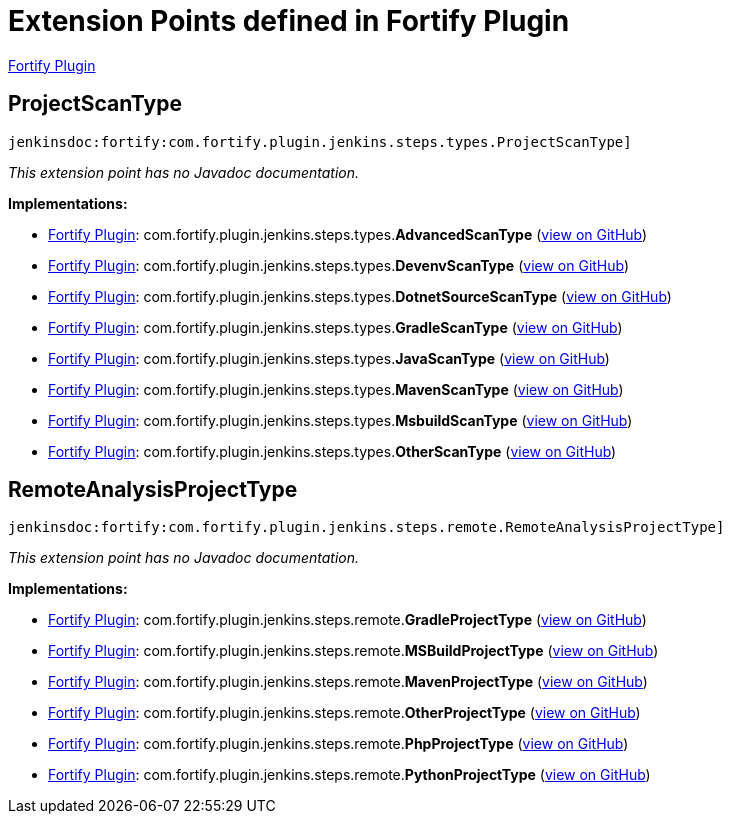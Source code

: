 = Extension Points defined in Fortify Plugin

https://plugins.jenkins.io/fortify[Fortify Plugin]

== ProjectScanType
`jenkinsdoc:fortify:com.fortify.plugin.jenkins.steps.types.ProjectScanType]`

_This extension point has no Javadoc documentation._

**Implementations:**

* https://plugins.jenkins.io/fortify[Fortify Plugin]: com.+++<wbr/>+++fortify.+++<wbr/>+++plugin.+++<wbr/>+++jenkins.+++<wbr/>+++steps.+++<wbr/>+++types.+++<wbr/>+++**AdvancedScanType** (link:https://github.com/jenkinsci/fortify-plugin/search?q=AdvancedScanType&type=Code[view on GitHub])
* https://plugins.jenkins.io/fortify[Fortify Plugin]: com.+++<wbr/>+++fortify.+++<wbr/>+++plugin.+++<wbr/>+++jenkins.+++<wbr/>+++steps.+++<wbr/>+++types.+++<wbr/>+++**DevenvScanType** (link:https://github.com/jenkinsci/fortify-plugin/search?q=DevenvScanType&type=Code[view on GitHub])
* https://plugins.jenkins.io/fortify[Fortify Plugin]: com.+++<wbr/>+++fortify.+++<wbr/>+++plugin.+++<wbr/>+++jenkins.+++<wbr/>+++steps.+++<wbr/>+++types.+++<wbr/>+++**DotnetSourceScanType** (link:https://github.com/jenkinsci/fortify-plugin/search?q=DotnetSourceScanType&type=Code[view on GitHub])
* https://plugins.jenkins.io/fortify[Fortify Plugin]: com.+++<wbr/>+++fortify.+++<wbr/>+++plugin.+++<wbr/>+++jenkins.+++<wbr/>+++steps.+++<wbr/>+++types.+++<wbr/>+++**GradleScanType** (link:https://github.com/jenkinsci/fortify-plugin/search?q=GradleScanType&type=Code[view on GitHub])
* https://plugins.jenkins.io/fortify[Fortify Plugin]: com.+++<wbr/>+++fortify.+++<wbr/>+++plugin.+++<wbr/>+++jenkins.+++<wbr/>+++steps.+++<wbr/>+++types.+++<wbr/>+++**JavaScanType** (link:https://github.com/jenkinsci/fortify-plugin/search?q=JavaScanType&type=Code[view on GitHub])
* https://plugins.jenkins.io/fortify[Fortify Plugin]: com.+++<wbr/>+++fortify.+++<wbr/>+++plugin.+++<wbr/>+++jenkins.+++<wbr/>+++steps.+++<wbr/>+++types.+++<wbr/>+++**MavenScanType** (link:https://github.com/jenkinsci/fortify-plugin/search?q=MavenScanType&type=Code[view on GitHub])
* https://plugins.jenkins.io/fortify[Fortify Plugin]: com.+++<wbr/>+++fortify.+++<wbr/>+++plugin.+++<wbr/>+++jenkins.+++<wbr/>+++steps.+++<wbr/>+++types.+++<wbr/>+++**MsbuildScanType** (link:https://github.com/jenkinsci/fortify-plugin/search?q=MsbuildScanType&type=Code[view on GitHub])
* https://plugins.jenkins.io/fortify[Fortify Plugin]: com.+++<wbr/>+++fortify.+++<wbr/>+++plugin.+++<wbr/>+++jenkins.+++<wbr/>+++steps.+++<wbr/>+++types.+++<wbr/>+++**OtherScanType** (link:https://github.com/jenkinsci/fortify-plugin/search?q=OtherScanType&type=Code[view on GitHub])


== RemoteAnalysisProjectType
`jenkinsdoc:fortify:com.fortify.plugin.jenkins.steps.remote.RemoteAnalysisProjectType]`

_This extension point has no Javadoc documentation._

**Implementations:**

* https://plugins.jenkins.io/fortify[Fortify Plugin]: com.+++<wbr/>+++fortify.+++<wbr/>+++plugin.+++<wbr/>+++jenkins.+++<wbr/>+++steps.+++<wbr/>+++remote.+++<wbr/>+++**GradleProjectType** (link:https://github.com/jenkinsci/fortify-plugin/search?q=GradleProjectType&type=Code[view on GitHub])
* https://plugins.jenkins.io/fortify[Fortify Plugin]: com.+++<wbr/>+++fortify.+++<wbr/>+++plugin.+++<wbr/>+++jenkins.+++<wbr/>+++steps.+++<wbr/>+++remote.+++<wbr/>+++**MSBuildProjectType** (link:https://github.com/jenkinsci/fortify-plugin/search?q=MSBuildProjectType&type=Code[view on GitHub])
* https://plugins.jenkins.io/fortify[Fortify Plugin]: com.+++<wbr/>+++fortify.+++<wbr/>+++plugin.+++<wbr/>+++jenkins.+++<wbr/>+++steps.+++<wbr/>+++remote.+++<wbr/>+++**MavenProjectType** (link:https://github.com/jenkinsci/fortify-plugin/search?q=MavenProjectType&type=Code[view on GitHub])
* https://plugins.jenkins.io/fortify[Fortify Plugin]: com.+++<wbr/>+++fortify.+++<wbr/>+++plugin.+++<wbr/>+++jenkins.+++<wbr/>+++steps.+++<wbr/>+++remote.+++<wbr/>+++**OtherProjectType** (link:https://github.com/jenkinsci/fortify-plugin/search?q=OtherProjectType&type=Code[view on GitHub])
* https://plugins.jenkins.io/fortify[Fortify Plugin]: com.+++<wbr/>+++fortify.+++<wbr/>+++plugin.+++<wbr/>+++jenkins.+++<wbr/>+++steps.+++<wbr/>+++remote.+++<wbr/>+++**PhpProjectType** (link:https://github.com/jenkinsci/fortify-plugin/search?q=PhpProjectType&type=Code[view on GitHub])
* https://plugins.jenkins.io/fortify[Fortify Plugin]: com.+++<wbr/>+++fortify.+++<wbr/>+++plugin.+++<wbr/>+++jenkins.+++<wbr/>+++steps.+++<wbr/>+++remote.+++<wbr/>+++**PythonProjectType** (link:https://github.com/jenkinsci/fortify-plugin/search?q=PythonProjectType&type=Code[view on GitHub])

